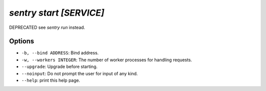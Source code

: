 `sentry start [SERVICE]`
------------------------

DEPRECATED see `sentry run` instead.

Options
```````

- ``-b, --bind ADDRESS``: Bind address.
- ``-w, --workers INTEGER``: The number of worker processes for handling
  requests.
- ``--upgrade``: Upgrade before starting.
- ``--noinput``: Do not prompt the user for input of any kind.
- ``--help``: print this help page.
